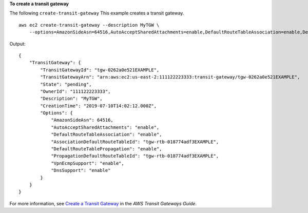 **To create a transit gateway**

The following ``create-transit-gateway`` This example creates a transit gateway. ::

    aws ec2 create-transit-gateway --description MyTGW \
        --options=AmazonSideAsn=64516,AutoAcceptSharedAttachments=enable,DefaultRouteTableAssociation=enable,DefaultRouteTablePropagation=enable,VpnEcmpSupport=enable,DnsSupport=enable

Output::

    {
        "TransitGateway": {
            "TransitGatewayId": "tgw-0262a0e521EXAMPLE",
            "TransitGatewayArn": "arn:aws:ec2:us-east-2:111122223333:transit-gateway/tgw-0262a0e521EXAMPLE",
            "State": "pending",
            "OwnerId": "111122223333",
            "Description": "MyTGW",
            "CreationTime": "2019-07-10T14:02:12.000Z",
            "Options": {
                "AmazonSideAsn": 64516,
                "AutoAcceptSharedAttachments": "enable",
                "DefaultRouteTableAssociation": "enable",
                "AssociationDefaultRouteTableId": "tgw-rtb-018774adf3EXAMPLE",
                "DefaultRouteTablePropagation": "enable",
                "PropagationDefaultRouteTableId": "tgw-rtb-018774adf3EXAMPLE",
                "VpnEcmpSupport": "enable",
                "DnsSupport": "enable"
            }
        }
    }

For more information, see `Create a Transit Gateway <https://docs.aws.amazon.com/vpc/latest/tgw/tgw-transit-gateways.html#create-tgw>`__ in the *AWS Transit Gateways Guide*.
